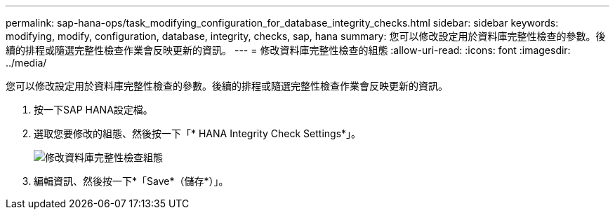 ---
permalink: sap-hana-ops/task_modifying_configuration_for_database_integrity_checks.html 
sidebar: sidebar 
keywords: modifying, modify, configuration, database, integrity, checks, sap, hana 
summary: 您可以修改設定用於資料庫完整性檢查的參數。後續的排程或隨選完整性檢查作業會反映更新的資訊。 
---
= 修改資料庫完整性檢查的組態
:allow-uri-read: 
:icons: font
:imagesdir: ../media/


[role="lead"]
您可以修改設定用於資料庫完整性檢查的參數。後續的排程或隨選完整性檢查作業會反映更新的資訊。

. 按一下SAP HANA設定檔。
. 選取您要修改的組態、然後按一下「* HANA Integrity Check Settings*」。
+
image::../media/modifying_database_integrity_check_configuration.gif[修改資料庫完整性檢查組態]

. 編輯資訊、然後按一下*「Save*（儲存*）」。

